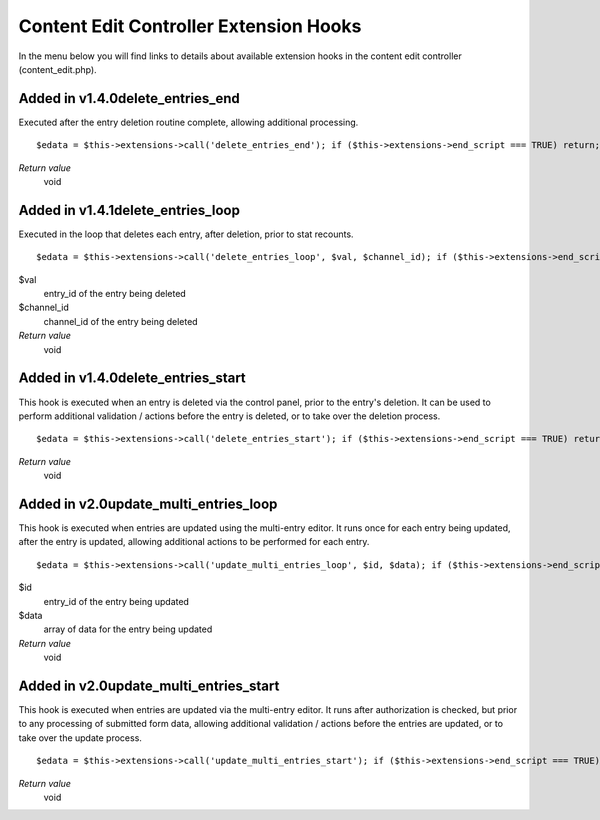 Content Edit Controller Extension Hooks
=======================================

In the menu below you will find links to details about available
extension hooks in the content edit controller (content\_edit.php).


Added in v1.4.0delete\_entries\_end
~~~~~~~~~~~~~~~~~~~~~~~~~~~~~~~~~~~

Executed after the entry deletion routine complete, allowing additional
processing. ::

	$edata = $this->extensions->call('delete_entries_end'); if ($this->extensions->end_script === TRUE) return;

*Return value*
    void

Added in v1.4.1delete\_entries\_loop
~~~~~~~~~~~~~~~~~~~~~~~~~~~~~~~~~~~~

Executed in the loop that deletes each entry, after deletion, prior to
stat recounts. ::

	$edata = $this->extensions->call('delete_entries_loop', $val, $channel_id); if ($this->extensions->end_script === TRUE) return;

$val
    entry\_id of the entry being deleted
$channel\_id
    channel\_id of the entry being deleted
*Return value*
    void

Added in v1.4.0delete\_entries\_start
~~~~~~~~~~~~~~~~~~~~~~~~~~~~~~~~~~~~~

This hook is executed when an entry is deleted via the control panel,
prior to the entry's deletion. It can be used to perform additional
validation / actions before the entry is deleted, or to take over the
deletion process. ::

	$edata = $this->extensions->call('delete_entries_start'); if ($this->extensions->end_script === TRUE) return;

*Return value*
    void

Added in v2.0update\_multi\_entries\_loop
~~~~~~~~~~~~~~~~~~~~~~~~~~~~~~~~~~~~~~~~~

This hook is executed when entries are updated using the multi-entry
editor. It runs once for each entry being updated, after the entry is
updated, allowing additional actions to be performed for each entry. ::

	$edata = $this->extensions->call('update_multi_entries_loop', $id, $data); if ($this->extensions->end_script === TRUE) return;

$id
    entry\_id of the entry being updated
$data
    array of data for the entry being updated
*Return value*
    void

Added in v2.0update\_multi\_entries\_start
~~~~~~~~~~~~~~~~~~~~~~~~~~~~~~~~~~~~~~~~~~

This hook is executed when entries are updated via the multi-entry
editor. It runs after authorization is checked, but prior to any
processing of submitted form data, allowing additional validation /
actions before the entries are updated, or to take over the update
process. ::

	$edata = $this->extensions->call('update_multi_entries_start'); if ($this->extensions->end_script === TRUE) return;

*Return value*
    void


